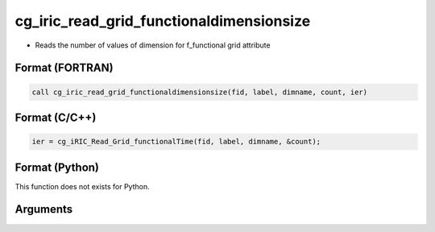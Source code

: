 cg_iric_read_grid_functionaldimensionsize
===========================================

-  Reads the number of values of dimension for f_functional grid attribute

Format (FORTRAN)
------------------
.. code-block:: fortran

   call cg_iric_read_grid_functionaldimensionsize(fid, label, dimname, count, ier)

Format (C/C++)
----------------
.. code-block:: c

   ier = cg_iRIC_Read_Grid_functionalTime(fid, label, dimname, &count);

Format (Python)
----------------

This function does not exists for Python.

Arguments
---------

.. csv-table:: Arguments of cg_iric_read_grid_functionaldimensionsize
   :file: cg_iric_read_grid_functionaldimensionsize_args.csv
   :header-rows: 1

